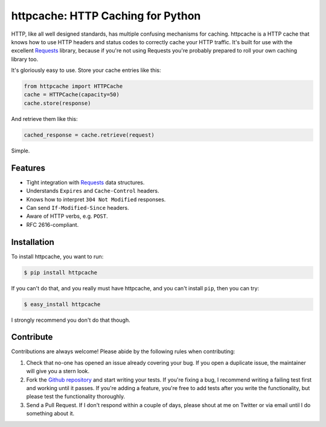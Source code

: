 httpcache: HTTP Caching for Python
===================================

HTTP, like all well designed standards, has multiple confusing mechanisms for
caching. httpcache is a HTTP cache that knows how to use HTTP headers and
status codes to correctly cache your HTTP traffic. It's built for use with the
excellent `Requests <https://github.com/kennethreitz/requests>`_ library,
because if you're not using Requests you're probably prepared to roll your own
caching library too.

It's gloriously easy to use. Store your cache entries like this:

.. code-block:: python

    from httpcache import HTTPCache
    cache = HTTPCache(capacity=50)
    cache.store(response)

And retrieve them like this:

.. code-block:: python

    cached_response = cache.retrieve(request)

Simple.

Features
--------

- Tight integration with `Requests <https://github.com/kennethreitz/requests>`_
  data structures.
- Understands ``Expires`` and ``Cache-Control`` headers.
- Knows how to interpret ``304 Not Modified`` responses.
- Can send ``If-Modified-Since`` headers.
- Aware of HTTP verbs, e.g. ``POST``.
- RFC 2616-compliant.

Installation
------------

To install httpcache, you want to run:

.. code-block:: bash

    $ pip install httpcache

If you can't do that, and you really must have httpcache, and you can't
install ``pip``, then you can try:

.. code-block:: bash

    $ easy_install httpcache

I strongly recommend you don't do that though.

Contribute
----------

Contributions are always welcome! Please abide by the following rules when
contributing:

#. Check that no-one has opened an issue already covering your bug. If you open
   a duplicate issue, the maintainer will give you a stern look.
#. Fork the `Github repository`_ and start writing your tests. If you're fixing
   a bug, I recommend writing a failing test first and working until it passes.
   If you're adding a feature, you're free to add tests after you write the
   functionality, but please test the functionality thoroughly.
#. Send a Pull Request. If I don't respond within a couple of days, please
   shout at me on Twitter or via email until I do something about it.

.. _`Github repository`: https://github.com/Lukasa/httpcache

